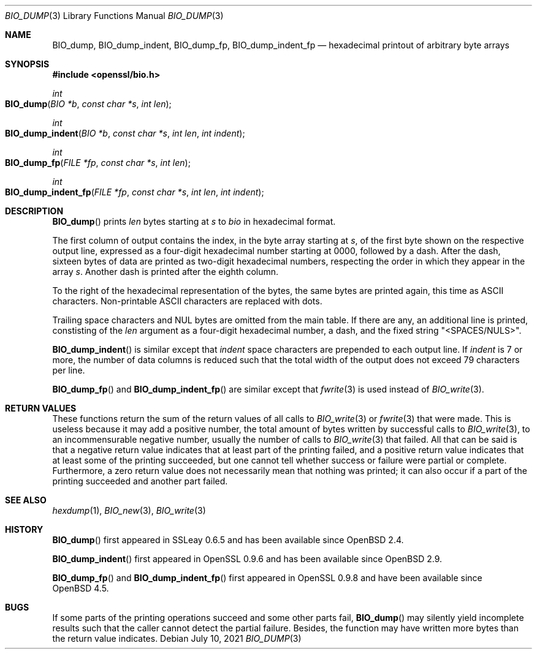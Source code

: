 .\" $OpenBSD: BIO_dump.3,v 1.1 2021/07/10 15:56:18 schwarze Exp $
.\"
.\" Copyright (c) 2021 Ingo Schwarze <schwarze@openbsd.org>
.\"
.\" Permission to use, copy, modify, and distribute this software for any
.\" purpose with or without fee is hereby granted, provided that the above
.\" copyright notice and this permission notice appear in all copies.
.\"
.\" THE SOFTWARE IS PROVIDED "AS IS" AND THE AUTHOR DISCLAIMS ALL WARRANTIES
.\" WITH REGARD TO THIS SOFTWARE INCLUDING ALL IMPLIED WARRANTIES OF
.\" MERCHANTABILITY AND FITNESS. IN NO EVENT SHALL THE AUTHOR BE LIABLE FOR
.\" ANY SPECIAL, DIRECT, INDIRECT, OR CONSEQUENTIAL DAMAGES OR ANY DAMAGES
.\" WHATSOEVER RESULTING FROM LOSS OF USE, DATA OR PROFITS, WHETHER IN AN
.\" ACTION OF CONTRACT, NEGLIGENCE OR OTHER TORTIOUS ACTION, ARISING OUT OF
.\" OR IN CONNECTION WITH THE USE OR PERFORMANCE OF THIS SOFTWARE.
.\"
.Dd $Mdocdate: July 10 2021 $
.Dt BIO_DUMP 3
.Os
.Sh NAME
.Nm BIO_dump ,
.Nm BIO_dump_indent ,
.Nm BIO_dump_fp ,
.Nm BIO_dump_indent_fp
.Nd hexadecimal printout of arbitrary byte arrays
.Sh SYNOPSIS
.In openssl/bio.h
.Ft int
.Fo BIO_dump
.Fa "BIO *b"
.Fa "const char *s"
.Fa "int len"
.Fc
.Ft int
.Fo BIO_dump_indent
.Fa "BIO *b"
.Fa "const char *s"
.Fa "int len"
.Fa "int indent"
.Fc
.Ft int
.Fo BIO_dump_fp
.Fa "FILE *fp"
.Fa "const char *s"
.Fa "int len"
.Fc
.Ft int
.Fo BIO_dump_indent_fp
.Fa "FILE *fp"
.Fa "const char *s"
.Fa "int len"
.Fa "int indent"
.Fc
.Sh DESCRIPTION
.Fn BIO_dump
prints
.Fa len
bytes starting at
.Fa s
to
.Fa bio
in hexadecimal format.
.Pp
The first column of output contains the index, in the byte array starting at
.Fa s ,
of the first byte shown on the respective output line, expressed as a
four-digit hexadecimal number starting at 0000, followed by a dash.
After the dash, sixteen bytes of data are printed as two-digit
hexadecimal numbers, respecting the order in which they appear in
the array
.Fa s .
Another dash is printed after the eighth column.
.Pp
To the right of the hexadecimal representation of the bytes,
the same bytes are printed again, this time as ASCII characters.
Non-printable ASCII characters are replaced with dots.
.Pp
Trailing space characters and NUL bytes are omitted from the main table.
If there are any, an additional line is printed, constisting of the
.Fa len
argument as a four-digit hexadecimal number, a dash, and the fixed string
.Qq <SPACES/NULS> .
.Pp
.Fn BIO_dump_indent
is similar except that
.Fa indent
space characters are prepended to each output line.
If
.Fa indent
is 7 or more, the number of data columns is reduced such that the
total width of the output does not exceed 79 characters per line.
.Pp
.Fn BIO_dump_fp
and
.Fn BIO_dump_indent_fp
are similar except that
.Xr fwrite 3
is used instead of
.Xr BIO_write 3 .
.Sh RETURN VALUES
These functions return the sum of the return values of all calls to
.Xr BIO_write 3
or
.Xr fwrite 3
that were made.
This is useless because it may add a positive number, the total amount
of bytes written by successful calls to
.Xr BIO_write 3 ,
to an incommensurable negative number, usually the number of calls to
.Xr BIO_write 3
that failed.
All that can be said is that a negative return value indicates that
at least part of the printing failed, and a positive return value
indicates that at least some of the printing succeeded, but one
cannot tell whether success or failure were partial or complete.
Furthermore, a zero return value does not necessarily mean that
nothing was printed; it can also occur if a part of the printing
succeeded and another part failed.
.Sh SEE ALSO
.Xr hexdump 1 ,
.Xr BIO_new 3 ,
.Xr BIO_write 3
.Sh HISTORY
.Fn BIO_dump
first appeared in SSLeay 0.6.5 and has been available since
.Ox 2.4 .
.Pp
.Fn BIO_dump_indent
first appeared in OpenSSL 0.9.6 and has been available since
.Ox 2.9 .
.Pp
.Fn BIO_dump_fp
and
.Fn BIO_dump_indent_fp
first appeared in OpenSSL 0.9.8 and have been available since
.Ox 4.5 .
.Sh BUGS
If some parts of the printing operations succeed
and some other parts fail,
.Fn BIO_dump
may silently yield incomplete results
such that the caller cannot detect the partial failure.
Besides, the function may have written more bytes than the return
value indicates.
